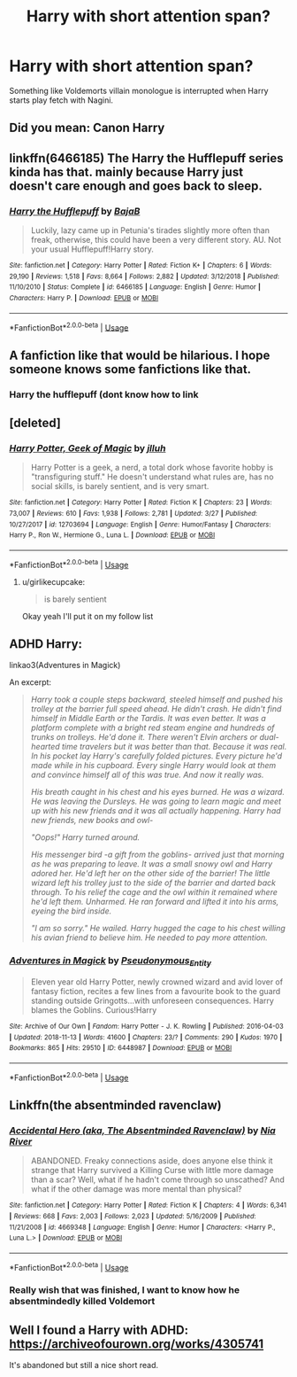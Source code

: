 #+TITLE: Harry with short attention span?

* Harry with short attention span?
:PROPERTIES:
:Author: KukkaisPrinssi
:Score: 56
:DateUnix: 1564998885.0
:DateShort: 2019-Aug-05
:FlairText: Prompt
:END:
Something like Voldemorts villain monologue is interrupted when Harry starts play fetch with Nagini.


** Did you mean: Canon Harry
:PROPERTIES:
:Author: UmerTahirUT1
:Score: 81
:DateUnix: 1565004804.0
:DateShort: 2019-Aug-05
:END:


** linkffn(6466185) The Harry the Hufflepuff series kinda has that. mainly because Harry just doesn't care enough and goes back to sleep.
:PROPERTIES:
:Author: ferret_80
:Score: 19
:DateUnix: 1565009348.0
:DateShort: 2019-Aug-05
:END:

*** [[https://www.fanfiction.net/s/6466185/1/][*/Harry the Hufflepuff/*]] by [[https://www.fanfiction.net/u/943028/BajaB][/BajaB/]]

#+begin_quote
  Luckily, lazy came up in Petunia's tirades slightly more often than freak, otherwise, this could have been a very different story. AU. Not your usual Hufflepuff!Harry story.
#+end_quote

^{/Site/:} ^{fanfiction.net} ^{*|*} ^{/Category/:} ^{Harry} ^{Potter} ^{*|*} ^{/Rated/:} ^{Fiction} ^{K+} ^{*|*} ^{/Chapters/:} ^{6} ^{*|*} ^{/Words/:} ^{29,190} ^{*|*} ^{/Reviews/:} ^{1,518} ^{*|*} ^{/Favs/:} ^{8,664} ^{*|*} ^{/Follows/:} ^{2,882} ^{*|*} ^{/Updated/:} ^{3/12/2018} ^{*|*} ^{/Published/:} ^{11/10/2010} ^{*|*} ^{/Status/:} ^{Complete} ^{*|*} ^{/id/:} ^{6466185} ^{*|*} ^{/Language/:} ^{English} ^{*|*} ^{/Genre/:} ^{Humor} ^{*|*} ^{/Characters/:} ^{Harry} ^{P.} ^{*|*} ^{/Download/:} ^{[[http://www.ff2ebook.com/old/ffn-bot/index.php?id=6466185&source=ff&filetype=epub][EPUB]]} ^{or} ^{[[http://www.ff2ebook.com/old/ffn-bot/index.php?id=6466185&source=ff&filetype=mobi][MOBI]]}

--------------

*FanfictionBot*^{2.0.0-beta} | [[https://github.com/tusing/reddit-ffn-bot/wiki/Usage][Usage]]
:PROPERTIES:
:Author: FanfictionBot
:Score: 3
:DateUnix: 1565009407.0
:DateShort: 2019-Aug-05
:END:


** A fanfiction like that would be hilarious. I hope someone knows some fanfictions like that.
:PROPERTIES:
:Author: snake-doll
:Score: 18
:DateUnix: 1565001499.0
:DateShort: 2019-Aug-05
:END:

*** Harry the hufflepuff (dont know how to link
:PROPERTIES:
:Author: _lowkeyamazing_
:Score: 3
:DateUnix: 1565020163.0
:DateShort: 2019-Aug-05
:END:


** [deleted]
:PROPERTIES:
:Score: 13
:DateUnix: 1565009076.0
:DateShort: 2019-Aug-05
:END:

*** [[https://www.fanfiction.net/s/12703694/1/][*/Harry Potter, Geek of Magic/*]] by [[https://www.fanfiction.net/u/9395907/jlluh][/jlluh/]]

#+begin_quote
  Harry Potter is a geek, a nerd, a total dork whose favorite hobby is "transfiguring stuff." He doesn't understand what rules are, has no social skills, is barely sentient, and is very smart.
#+end_quote

^{/Site/:} ^{fanfiction.net} ^{*|*} ^{/Category/:} ^{Harry} ^{Potter} ^{*|*} ^{/Rated/:} ^{Fiction} ^{K} ^{*|*} ^{/Chapters/:} ^{23} ^{*|*} ^{/Words/:} ^{73,007} ^{*|*} ^{/Reviews/:} ^{610} ^{*|*} ^{/Favs/:} ^{1,938} ^{*|*} ^{/Follows/:} ^{2,781} ^{*|*} ^{/Updated/:} ^{3/27} ^{*|*} ^{/Published/:} ^{10/27/2017} ^{*|*} ^{/id/:} ^{12703694} ^{*|*} ^{/Language/:} ^{English} ^{*|*} ^{/Genre/:} ^{Humor/Fantasy} ^{*|*} ^{/Characters/:} ^{Harry} ^{P.,} ^{Ron} ^{W.,} ^{Hermione} ^{G.,} ^{Luna} ^{L.} ^{*|*} ^{/Download/:} ^{[[http://www.ff2ebook.com/old/ffn-bot/index.php?id=12703694&source=ff&filetype=epub][EPUB]]} ^{or} ^{[[http://www.ff2ebook.com/old/ffn-bot/index.php?id=12703694&source=ff&filetype=mobi][MOBI]]}

--------------

*FanfictionBot*^{2.0.0-beta} | [[https://github.com/tusing/reddit-ffn-bot/wiki/Usage][Usage]]
:PROPERTIES:
:Author: FanfictionBot
:Score: 7
:DateUnix: 1565009100.0
:DateShort: 2019-Aug-05
:END:

**** u/girlikecupcake:
#+begin_quote
  is barely sentient
#+end_quote

Okay yeah I'll put it on my follow list
:PROPERTIES:
:Author: girlikecupcake
:Score: 7
:DateUnix: 1565009814.0
:DateShort: 2019-Aug-05
:END:


** ADHD Harry:

linkao3(Adventures in Magick)

An excerpt:

#+begin_quote
  /Harry took a couple steps backward, steeled himself and pushed his trolley at the barrier full speed ahead. He didn't crash. He didn't find himself in Middle Earth or the Tardis. It was even better. It was a platform complete with a bright red steam engine and hundreds of trunks on trolleys. He'd done it. There weren't Elvin archers or dual-hearted time travelers but it was better than that. Because it was real. In his pocket lay Harry's carefully folded pictures. Every picture he'd made while in his cupboard. Every single Harry would look at them and convince himself all of this was true. And now it really was./

  /His breath caught in his chest and his eyes burned. He was a wizard. He was leaving the Dursleys. He was going to learn magic and meet up with his new friends and it was all actually happening. Harry had new friends, new books and owl-/

  /"Oops!" Harry turned around./

  /His messenger bird -a gift from the goblins- arrived just that morning as he was preparing to leave. It was a small snowy owl and Harry adored her. He'd left her on the other side of the barrier! The little wizard left his trolley just to the side of the barrier and darted back through. To his relief the cage and the owl within it remained where he'd left them. Unharmed. He ran forward and lifted it into his arms, eyeing the bird inside./

  /"I am so sorry." He wailed. Harry hugged the cage to his chest willing his avian friend to believe him. He needed to pay more attention./
#+end_quote
:PROPERTIES:
:Score: 3
:DateUnix: 1565049667.0
:DateShort: 2019-Aug-06
:END:

*** [[https://archiveofourown.org/works/6448987][*/Adventures in Magick/*]] by [[https://www.archiveofourown.org/users/Pseudonymous_Entity/pseuds/Pseudonymous_Entity][/Pseudonymous_Entity/]]

#+begin_quote
  Eleven year old Harry Potter, newly crowned wizard and avid lover of fantasy fiction, recites a few lines from a favourite book to the guard standing outside Gringotts...with unforeseen consequences. Harry blames the Goblins. Curious!Harry
#+end_quote

^{/Site/:} ^{Archive} ^{of} ^{Our} ^{Own} ^{*|*} ^{/Fandom/:} ^{Harry} ^{Potter} ^{-} ^{J.} ^{K.} ^{Rowling} ^{*|*} ^{/Published/:} ^{2016-04-03} ^{*|*} ^{/Updated/:} ^{2018-11-13} ^{*|*} ^{/Words/:} ^{41600} ^{*|*} ^{/Chapters/:} ^{23/?} ^{*|*} ^{/Comments/:} ^{290} ^{*|*} ^{/Kudos/:} ^{1970} ^{*|*} ^{/Bookmarks/:} ^{865} ^{*|*} ^{/Hits/:} ^{29510} ^{*|*} ^{/ID/:} ^{6448987} ^{*|*} ^{/Download/:} ^{[[https://archiveofourown.org/downloads/6448987/Adventures%20in%20Magick.epub?updated_at=1545785531][EPUB]]} ^{or} ^{[[https://archiveofourown.org/downloads/6448987/Adventures%20in%20Magick.mobi?updated_at=1545785531][MOBI]]}

--------------

*FanfictionBot*^{2.0.0-beta} | [[https://github.com/tusing/reddit-ffn-bot/wiki/Usage][Usage]]
:PROPERTIES:
:Author: FanfictionBot
:Score: 3
:DateUnix: 1565049688.0
:DateShort: 2019-Aug-06
:END:


** Linkffn(the absentminded ravenclaw)
:PROPERTIES:
:Author: Namzeh011
:Score: 2
:DateUnix: 1565017280.0
:DateShort: 2019-Aug-05
:END:

*** [[https://www.fanfiction.net/s/4669348/1/][*/Accidental Hero (aka, The Absentminded Ravenclaw)/*]] by [[https://www.fanfiction.net/u/780029/Nia-River][/Nia River/]]

#+begin_quote
  ABANDONED. Freaky connections aside, does anyone else think it strange that Harry survived a Killing Curse with little more damage than a scar? Well, what if he hadn't come through so unscathed? And what if the other damage was more mental than physical?
#+end_quote

^{/Site/:} ^{fanfiction.net} ^{*|*} ^{/Category/:} ^{Harry} ^{Potter} ^{*|*} ^{/Rated/:} ^{Fiction} ^{K} ^{*|*} ^{/Chapters/:} ^{4} ^{*|*} ^{/Words/:} ^{6,341} ^{*|*} ^{/Reviews/:} ^{668} ^{*|*} ^{/Favs/:} ^{2,003} ^{*|*} ^{/Follows/:} ^{2,023} ^{*|*} ^{/Updated/:} ^{5/16/2009} ^{*|*} ^{/Published/:} ^{11/21/2008} ^{*|*} ^{/id/:} ^{4669348} ^{*|*} ^{/Language/:} ^{English} ^{*|*} ^{/Genre/:} ^{Humor} ^{*|*} ^{/Characters/:} ^{<Harry} ^{P.,} ^{Luna} ^{L.>} ^{*|*} ^{/Download/:} ^{[[http://www.ff2ebook.com/old/ffn-bot/index.php?id=4669348&source=ff&filetype=epub][EPUB]]} ^{or} ^{[[http://www.ff2ebook.com/old/ffn-bot/index.php?id=4669348&source=ff&filetype=mobi][MOBI]]}

--------------

*FanfictionBot*^{2.0.0-beta} | [[https://github.com/tusing/reddit-ffn-bot/wiki/Usage][Usage]]
:PROPERTIES:
:Author: FanfictionBot
:Score: 1
:DateUnix: 1565017294.0
:DateShort: 2019-Aug-05
:END:


*** Really wish that was finished, I want to know how he absentmindedly killed Voldemort
:PROPERTIES:
:Author: machjacob51141
:Score: 1
:DateUnix: 1565094050.0
:DateShort: 2019-Aug-06
:END:


** Well I found a Harry with ADHD: [[https://archiveofourown.org/works/4305741]]

It's abandoned but still a nice short read.
:PROPERTIES:
:Author: Fanfic-Shipper
:Score: 1
:DateUnix: 1565037607.0
:DateShort: 2019-Aug-06
:END:

